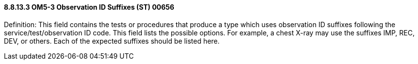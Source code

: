 ==== 8.8.13.3 OM5-3 Observation ID Suffixes (ST) 00656

Definition: This field contains the tests or procedures that produce a type which uses observation ID suffixes following the service/test/observation ID code. This field lists the possible options. For example, a chest X-ray may use the suffixes IMP, REC, DEV, or others. Each of the expected suffixes should be listed here.

